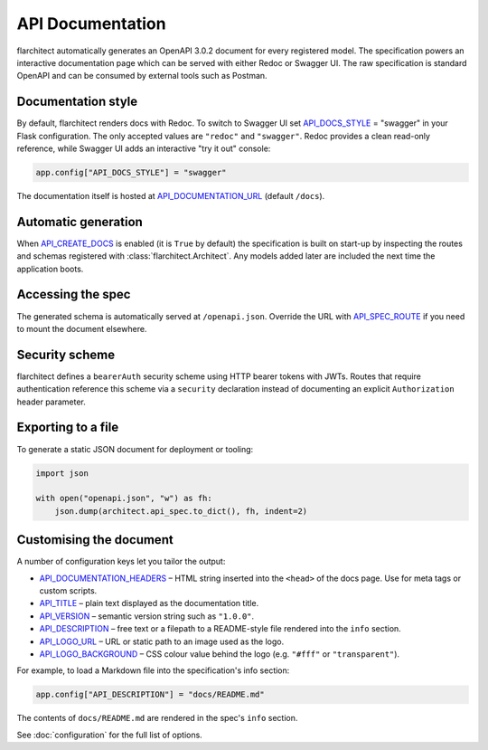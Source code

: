 API Documentation
=========================================

flarchitect automatically generates an OpenAPI 3.0.2 document for every
registered model. The specification powers an interactive documentation page
which can be served with either Redoc or Swagger UI. The raw specification is
standard OpenAPI and can be consumed by external tools such as Postman.

Documentation style
-------------------

By default, flarchitect renders docs with Redoc. To switch to Swagger UI set
`API_DOCS_STYLE <configuration.html#DOCS_STYLE>`_ = "swagger" in your Flask configuration. The only accepted
values are ``"redoc"`` and ``"swagger"``. Redoc provides a clean read-only
reference, while Swagger UI adds an interactive "try it out" console:

.. code-block:: python

    app.config["API_DOCS_STYLE"] = "swagger"

The documentation itself is hosted at `API_DOCUMENTATION_URL <configuration.html#DOCUMENTATION_URL>`_ (default
``/docs``).

Automatic generation
--------------------

When `API_CREATE_DOCS <configuration.html#CREATE_DOCS>`_ is enabled (it is ``True`` by default) the
specification is built on start-up by inspecting the routes and schemas
registered with :class:`flarchitect.Architect`.  Any models
added later are included the next time the application boots.

Accessing the spec
------------------

The generated schema is automatically served at ``/openapi.json``. Override
the URL with `API_SPEC_ROUTE <configuration.html#SPEC_ROUTE>`_ if you need to mount the document elsewhere.

Security scheme
---------------

flarchitect defines a ``bearerAuth`` security scheme using HTTP bearer tokens
with JWTs. Routes that require authentication reference this scheme via a
``security`` declaration instead of documenting an explicit ``Authorization``
header parameter.

Exporting to a file
-------------------

To generate a static JSON document for deployment or tooling:

.. code-block:: python

    import json

    with open("openapi.json", "w") as fh:
        json.dump(architect.api_spec.to_dict(), fh, indent=2)

Customising the document
------------------------

A number of configuration keys let you tailor the output:

* `API_DOCUMENTATION_HEADERS <configuration.html#DOCUMENTATION_HEADERS>`_ – HTML string inserted into the ``<head>`` of
  the docs page. Use for meta tags or custom scripts.
* `API_TITLE <configuration.html#TITLE>`_ – plain text displayed as the documentation title.
* `API_VERSION <configuration.html#VERSION>`_ – semantic version string such as ``"1.0.0"``.
* `API_DESCRIPTION <configuration.html#DESCRIPTION>`_ – free text or a filepath to a README-style file rendered
  into the ``info`` section.
* `API_LOGO_URL <configuration.html#LOGO_URL>`_ – URL or static path to an image used as the logo.
* `API_LOGO_BACKGROUND <configuration.html#LOGO_BACKGROUND>`_ – CSS colour value behind the logo (e.g.
  ``"#fff"`` or ``"transparent"``).

For example, to load a Markdown file into the specification's info section:

.. code-block:: python

    app.config["API_DESCRIPTION"] = "docs/README.md"

The contents of ``docs/README.md`` are rendered in the spec's ``info`` section.

See :doc:`configuration` for the full list of options.


